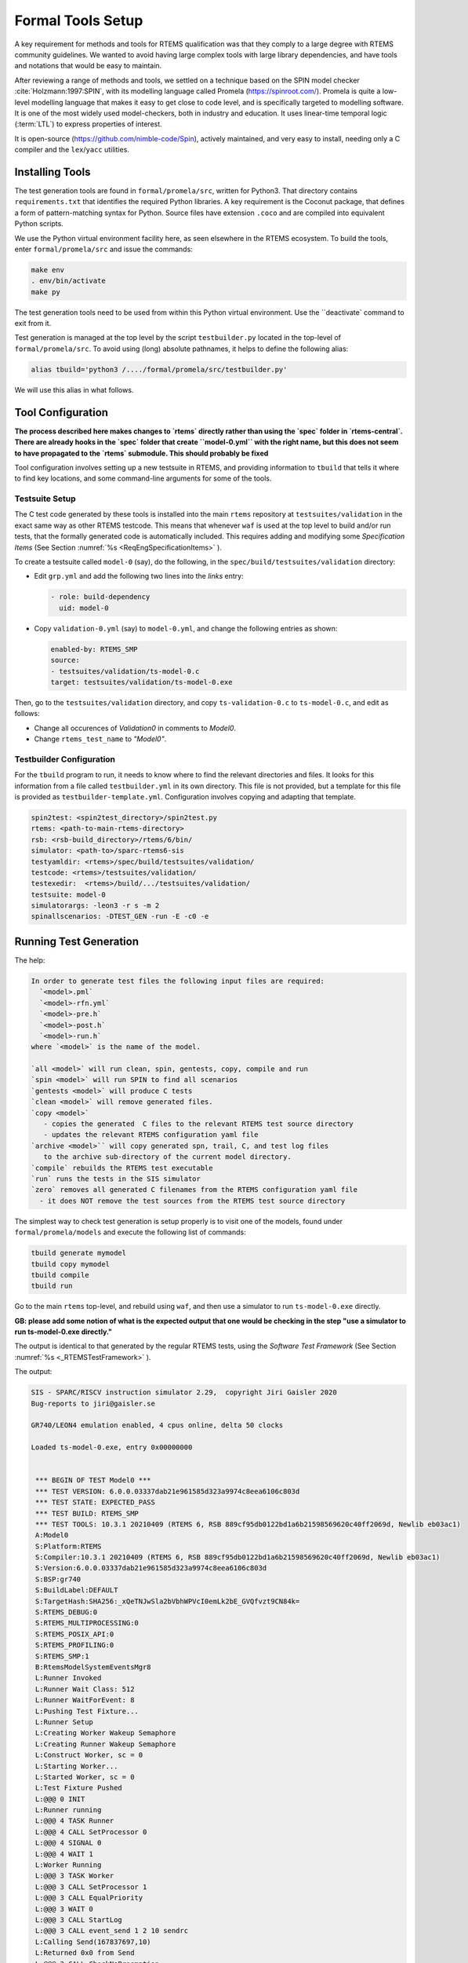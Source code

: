 .. SPDX-License-Identifier: CC-BY-SA-4.0

.. Copyright (C) 2022 Trinity College Dublin


Formal Tools Setup
==================

A key requirement for methods and tools for RTEMS qualification was that they
comply to a large degree with RTEMS community guidelines. We wanted to avoid
having large complex tools with large library dependencies, and have tools and
notations that would be easy to maintain.

After reviewing a range of methods and tools, we settled on a technique based on
the SPIN model checker :cite:`Holzmann:1997:SPIN`, with its modelling language
called Promela (https://spinroot.com/). Promela is quite a low-level modelling
language that makes it easy to get close to code level, and is specifically 
targeted to modelling software. It is one of the most widely used 
model-checkers, both in industry and education. 
It uses linear-time temporal logic (:term:`LTL`) to express properties of interest.

It is open-source (https://github.com/nimble-code/Spin), actively maintained,
and very easy to install, needing only  a C compiler and the ``lex``/``yacc``
utilities.


Installing Tools
----------------

The test generation tools are found in ``formal/promela/src``, written for
Python3. That directory contains ``requirements.txt`` that identifies the
required Python libraries. A key requirement is the Coconut package, that
defines a form of pattern-matching syntax for Python. Source files have
extension ``.coco`` and are compiled into equivalent Python scripts.

We use the Python virtual environment facility here, as seen elsewhere in the
RTEMS ecosystem. To build the tools, enter ``formal/promela/src`` and issue the 
commands:

.. code:: shell

  make env
  . env/bin/activate
  make py

The test generation tools need to be used from within this Python virtual 
environment. Use the ``deactivate` command to exit from it.

Test generation is managed at the top level by the script ``testbuilder.py``
located in the top-level of ``formal/promela/src``.
To avoid using (long) absolute pathnames, it helps to define the following 
alias: 

.. code-block:: shell

  alias tbuild='python3 /..../formal/promela/src/testbuilder.py'

We will use this alias in what follows.

Tool Configuration
------------------

**The process described here makes changes to `rtems` directly rather than
using the `spec` folder in `rtems-central`. There are already hooks in the
`spec` folder that create ``model-0.yml`` with the right name, but this does
not seem to have propagated to the `rtems` submodule. This should probably be 
fixed**

Tool configuration involves setting up a new testsuite in RTEMS, and providing
information to ``tbuild`` that tells it where to find key locations, and some
command-line arguments for some of the tools.

Testsuite Setup
^^^^^^^^^^^^^^^

The C test code generated by these tools is installed into the main ``rtems``
repository  at ``testsuites/validation`` in the exact same way as other RTEMS
testcode.
This means that whenever ``waf`` is used at the top level to build and/or run
tests, that the formally generated code is automatically included.
This requires adding and modifying some *Specification Items*
(See Section :numref:`%s <ReqEngSpecificationItems>` ).

To create a testsuite called ``model-0`` (say), do the following, in the
``spec/build/testsuites/validation`` directory:

* Edit ``grp.yml`` and add the following two lines into the `links` entry:

  .. code-block:: YAML

    - role: build-dependency
      uid: model-0

* Copy ``validation-0.yml`` (say) to ``model-0.yml``, and change the following
  entries as shown:

  .. code-block:: YAML

    enabled-by: RTEMS_SMP
    source:
    - testsuites/validation/ts-model-0.c
    target: testsuites/validation/ts-model-0.exe

Then, go to the ``testsuites/validation`` directory, and copy 
``ts-validation-0.c`` to ``ts-model-0.c``, and edit as follows:

* Change all occurences of `Validation0` in comments to `Model0`.

* Change ``rtems_test_name`` to `"Model0"`.

Testbuilder Configuration
^^^^^^^^^^^^^^^^^^^^^^^^^

For the ``tbuild`` program to run, it needs to know where to find the relevant
directories and files. It looks for this information from a file called
``testbuilder.yml`` in its own directory. This file is not provided, but a 
template for this file is provided as ``testbuilder-template.yml``. 
Configuration involves copying and adapting that template.

.. code-block:: YAML

  spin2test: <spin2test_directory>/spin2test.py
  rtems: <path-to-main-rtems-directory>  
  rsb: <rsb-build_directory>/rtems/6/bin/
  simulator: <path-to>/sparc-rtems6-sis
  testyamldir: <rtems>/spec/build/testsuites/validation/ 
  testcode: <rtems>/testsuites/validation/
  testexedir:  <rtems>/build/.../testsuites/validation/ 
  testsuite: model-0
  simulatorargs: -leon3 -r s -m 2  
  spinallscenarios: -DTEST_GEN -run -E -c0 -e 



Running Test Generation 
-----------------------


The help:

.. code-block::

  In order to generate test files the following input files are required:
    `<model>.pml`
    `<model>-rfn.yml`
    `<model>-pre.h`
    `<model>-post.h`
    `<model>-run.h`
  where `<model>` is the name of the model.

  `all <model>` will run clean, spin, gentests, copy, compile and run
  `spin <model>` will run SPIN to find all scenarios
  `gentests <model>` will produce C tests
  `clean <model>` will remove generated files.
  `copy <model>`
     - copies the generated  C files to the relevant RTEMS test source directory
     - updates the relevant RTEMS configuration yaml file
  `archive <model>`` will copy generated spn, trail, C, and test log files
     to the archive sub-directory of the current model directory.
  `compile` rebuilds the RTEMS test executable
  `run` runs the tests in the SIS simulator
  `zero` removes all generated C filenames from the RTEMS configuration yaml file
    - it does NOT remove the test sources from the RTEMS test source directory


The simplest way to check test generation is setup properly is to visit one of
the models, found under ``formal/promela/models`` and execute the following list
of commands:

.. code-block:: shell

   tbuild generate mymodel
   tbuild copy mymodel
   tbuild compile
   tbuild run

Go to the main ``rtems`` top-level, and rebuild using ``waf``,
and then use a simulator to run ``ts-model-0.exe`` directly.

**GB: please add some notion of
what is the expected output that one would be checking in the step
"use a simulator to run ts-model-0.exe directly."**

The output is identical to that generated by the regular RTEMS tests, using the
*Software Test Framework* (See Section :numref:`%s <_RTEMSTestFramework>` ).

The output:

.. code-block::


 SIS - SPARC/RISCV instruction simulator 2.29,  copyright Jiri Gaisler 2020
 Bug-reports to jiri@gaisler.se

 GR740/LEON4 emulation enabled, 4 cpus online, delta 50 clocks

 Loaded ts-model-0.exe, entry 0x00000000


  *** BEGIN OF TEST Model0 ***
  *** TEST VERSION: 6.0.0.03337dab21e961585d323a9974c8eea6106c803d
  *** TEST STATE: EXPECTED_PASS
  *** TEST BUILD: RTEMS_SMP
  *** TEST TOOLS: 10.3.1 20210409 (RTEMS 6, RSB 889cf95db0122bd1a6b21598569620c40ff2069d, Newlib eb03ac1)
  A:Model0
  S:Platform:RTEMS
  S:Compiler:10.3.1 20210409 (RTEMS 6, RSB 889cf95db0122bd1a6b21598569620c40ff2069d, Newlib eb03ac1)
  S:Version:6.0.0.03337dab21e961585d323a9974c8eea6106c803d
  S:BSP:gr740
  S:BuildLabel:DEFAULT
  S:TargetHash:SHA256:_xQeTNJwSla2bVbhWPVcI0emLk2bE_GVQfvzt9CN84k=
  S:RTEMS_DEBUG:0
  S:RTEMS_MULTIPROCESSING:0
  S:RTEMS_POSIX_API:0
  S:RTEMS_PROFILING:0
  S:RTEMS_SMP:1
  B:RtemsModelSystemEventsMgr8
  L:Runner Invoked
  L:Runner Wait Class: 512
  L:Runner WaitForEvent: 8
  L:Pushing Test Fixture...
  L:Runner Setup
  L:Creating Worker Wakeup Semaphore
  L:Creating Runner Wakeup Semaphore
  L:Construct Worker, sc = 0
  L:Starting Worker...
  L:Started Worker, sc = 0
  L:Test Fixture Pushed
  L:@@@ 0 INIT
  L:Runner running
  L:@@@ 4 TASK Runner
  L:@@@ 4 CALL SetProcessor 0
  L:@@@ 4 SIGNAL 0
  L:@@@ 4 WAIT 1
  L:Worker Running
  L:@@@ 3 TASK Worker
  L:@@@ 3 CALL SetProcessor 1
  L:@@@ 3 CALL EqualPriority
  L:@@@ 3 WAIT 0
  L:@@@ 3 CALL StartLog
  L:@@@ 3 CALL event_send 1 2 10 sendrc
  L:Calling Send(167837697,10)
  L:Returned 0x0 from Send
  L:@@@ 3 CALL CheckNoPreemption
  L:@@@ 3 SCALAR sendrc 0
  L:@@@ 3 SIGNAL 1
  L:@@@ 3 STATE 1 Zombie
  L:Worker finished
  L:@@@ 4 SCALAR pending 2 10
  L:@@@ 4 CALL event_receive 10 1 1 0 2 recrc
  L:Calling Receive(10,0,0,201264)
  L:Returned 0x0 from Receive
  L:@@@ 4 SCALAR recrc 0
  L:@@@ 4 SCALAR recout 2 10
  L:@@@ 4 SCALAR pending 2 0
  L:@@@ 4 SIGNAL 0
  L:@@@ 4 STATE 2 Zombie
  L:Runner finished
  L:Run Pop Fixture
  L:ctx->worker_wakeup = 436273153
  L:Runner Teardown
  L:Deleting Task id : 167837698
  L:Deleting Worker Wakeup Semaphore
  L:Deleting Runner Wakeup Semaphore
  L:ctx->worker_wakeup = 436273153
  E:RtemsModelSystemEventsMgr8:N:27:F:0:D:0.007016
  B:RtemsModelSystemEventsMgr7
  L:Runner Invoked
  L:Runner Wait Class: 512
  L:Runner WaitForEvent: 8
  L:Pushing Test Fixture...
  L:Runner Setup
  L:Creating Worker Wakeup Semaphore
  L:Creating Runner Wakeup Semaphore
  L:Construct Worker, sc = 0
  L:Starting Worker...
  L:Started Worker, sc = 0
  L:Test Fixture Pushed
  L:@@@ 0 INIT
  L:Runner running
  L:@@@ 4 TASK Runner
  L:@@@ 4 SIGNAL 0
  L:@@@ 4 WAIT 1
  L:Worker Running
  L:@@@ 3 TASK Worker
  L:@@@ 3 CALL EqualPriority
  L:@@@ 3 WAIT 0
  L:@@@ 3 CALL StartLog
  L:@@@ 3 CALL event_send 1 2 2 sendrc
  L:Calling Send(167837697,2)
  L:Returned 0x0 from Send
  L:@@@ 3 CALL CheckNoPreemption
  L:@@@ 3 SCALAR sendrc 0
  L:@@@ 3 SIGNAL 1
  L:@@@ 3 WAIT 0
  L:@@@ 4 SCALAR pending 2 2
  L:@@@ 4 SIGNAL 0
  L:@@@ 4 CALL event_receive 10 1 1 0 2 recrc
  L:Calling Receive(10,0,0,196824)
  L:@@@ 3 CALL event_send 1 2 8 sendrc
  L:Calling Send(167837697,8)
  L:Returned 0x0 from Send
  L:@@@ 3 STATE 2 Ready
  L:@@@ 3 STATE 1 Ready
  L:@@@ 3 SCALAR sendrc 0
  L:@@@ 3 SIGNAL 1
  L:@@@ 3 STATE 1 Zombie
  L:Worker finished
  L:Returned 0x0 from Receive
  ...
  L:@@@ 3 WAIT 0
  L:@@@ 3 CALL StartLog
  L:@@@ 3 CALL event_send 1 3 10 sendrc
  L:Calling Send(-1,10)
  L:Returned 0x4 from Send
  L:@@@ 3 CALL CheckNoPreemption
  L:@@@ 3 SCALAR sendrc 4
  L:@@@ 3 SIGNAL 1
  L:@@@ 3 STATE 1 Zombie
  L:Worker finished
  L:@@@ 4 SIGNAL 0
  L:@@@ 4 STATE 2 Zombie
  L:Runner finished
  L:Run Pop Fixture
  L:ctx->worker_wakeup = 436273159
  L:Runner Teardown
  L:Deleting Task id : 167837715
  L:Deleting Worker Wakeup Semaphore
  L:Deleting Runner Wakeup Semaphore
  L:ctx->worker_wakeup = 436273159
  E:RtemsModelEventsMgr0:N:21:F:0:D:0.005648
  Z:Model0:C:18:N:430:F:0:D:0.130464
  Y:ReportHash:SHA256:5EeLdWsRd25IE-ZsS6pduLDsrD_qzB59dMU-Mg2-BDA=

  *** END OF TEST Model0 ***

  cpu 0 in error mode (tt = 0x80)
    6927700  0000d580:  91d02000   ta  0x0

